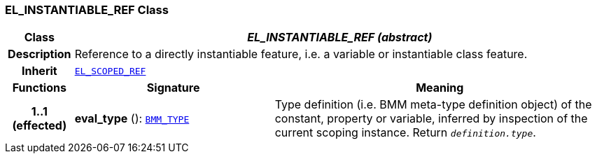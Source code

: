 === EL_INSTANTIABLE_REF Class

[cols="^1,3,5"]
|===
h|*Class*
2+^h|*__EL_INSTANTIABLE_REF (abstract)__*

h|*Description*
2+a|Reference to a directly instantiable feature, i.e. a variable or instantiable class feature.

h|*Inherit*
2+|`<<_el_scoped_ref_class,EL_SCOPED_REF>>`

h|*Functions*
^h|*Signature*
^h|*Meaning*

h|*1..1 +
(effected)*
|*eval_type* (): `<<_bmm_type_class,BMM_TYPE>>`
a|Type definition (i.e. BMM meta-type definition object) of the constant, property or variable, inferred by inspection of the current scoping instance. Return `_definition.type_`.
|===
